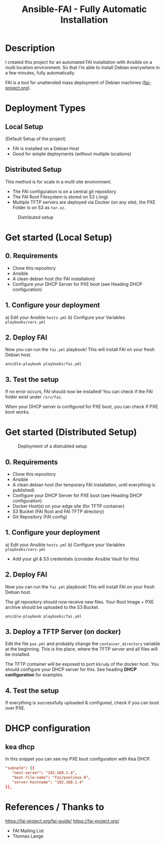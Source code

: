 #+title: Ansible-FAI - Fully Automatic Installation
* Description
I created this project for an automated FAI installation with Ansible on a multi location environment.
So that I'm able to install Debian everywhere in a few minutes, fully automatically.

FAI is a tool for unattended mass deployment of Debian machines ([[https://fai-project.org/][fai-project.org]]).
* Deployment Types
** Local Setup
(Default Setup of the project)
- FAI is installed on a Debian Host
- Good for simple deployments (without multiple locations)
** Distributed Setup
This method is for scale in a multi site environment.

- The FAI configuration is on a central git repository
- The FAI Root Filesystem is stored on S3 (.img)
- Multiple TFTP servers are deployed via Docker (on any site), the PXE Folder is on S3 as ~tar.xz~.
#+CAPTION: Distributed setup
[[./docs/distributed.svg]]
* Get started (Local Setup)
** 0. Requirements
- Clone this repository
- Ansible
- A clean debian host (for FAI installation)
- Configure your DHCP Server for PXE boot (see Heading DHCP configuration)
** 1. Configure your deployment
a) Edit your Ansible ~hosts.yml~
b) Configure your Variables ~playbooks/vars.yml~
** 2. Deploy FAI
Now you can run the ~fai.yml~ playbook!
This will install FAI on your fresh Debian host.
#+begin_src shell
  ansible-playbook playbooks/fai.yml
#+end_src
** 3. Test the setup
If no error occurs, FAI should now be installed!
You can check if the FAI folder exist under ~/srv/fai~.

When your DHCP server is configured for PXE boot, you can check if PXE boot works.
* Get started (Distributed Setup)
#+CAPTION: Deployment of a distrubted setup
[[./docs/distributed-deployment.svg]]
** 0. Requirements
- Clone this repository
- Ansible
- A clean debian host (for temporary FAI installation, until everything is published)
- Configure your DHCP Server for PXE boot (see Heading DHCP configuration)
- Docker Host(s) on your edge site (for TFTP container)
- S3 Bucket (FAI Root and FAI TFTP directory)
- Git Repository (FAI config)
** 1. Configure your deployment
a) Edit your Ansible ~hosts.yml~
b) Configure your Variables ~playbooks/vars.yml~
- Add your git & S3 credentials (consider Ansible Vault for this)
** 2. Deploy FAI
Now you can run the ~fai.yml~ playbook!
This will install FAI on your fresh Debian host.

The git repository should now receive new files. Your Root Image + PXE archive should be uploaded to the S3 Bucket.
#+begin_src shell
  ansible-playbook playbooks/fai.yml
#+end_src
** 3. Deploy a TFTP Server (on docker)
Edit the file ~pxe.yml~ and probably change the ~container_directory~ variable at the beginning.
This is the place, where the TFTP server and all files will be installed.

The TFTP container will be exposed to port ~69/udp~ of the docker host. 
You should configure your DHCP server for this. See heading *DHCP configuration* for examples.
** 4. Test the setup
If everything is successfully uploaded & configured, check if you can boot over PXE.
* DHCP configuration
** kea dhcp
In this snippet you can see my PXE boot conifguration with Kea DHCP.
#+NAME: kea dhcp configuration for fai
#+begin_src conf
          "subnet4": [{
             "next-server": "192.168.1.4",
             "boot-file-name": "fai/pxelinux.0",
             "server-hostname": "192.168.1.4"
          }],
#+end_src
* References / Thanks to
https://fai-project.org/fai-guide/
[[https://fai-project.org/]]
- FAI Mailing List
- Thomas Lange
